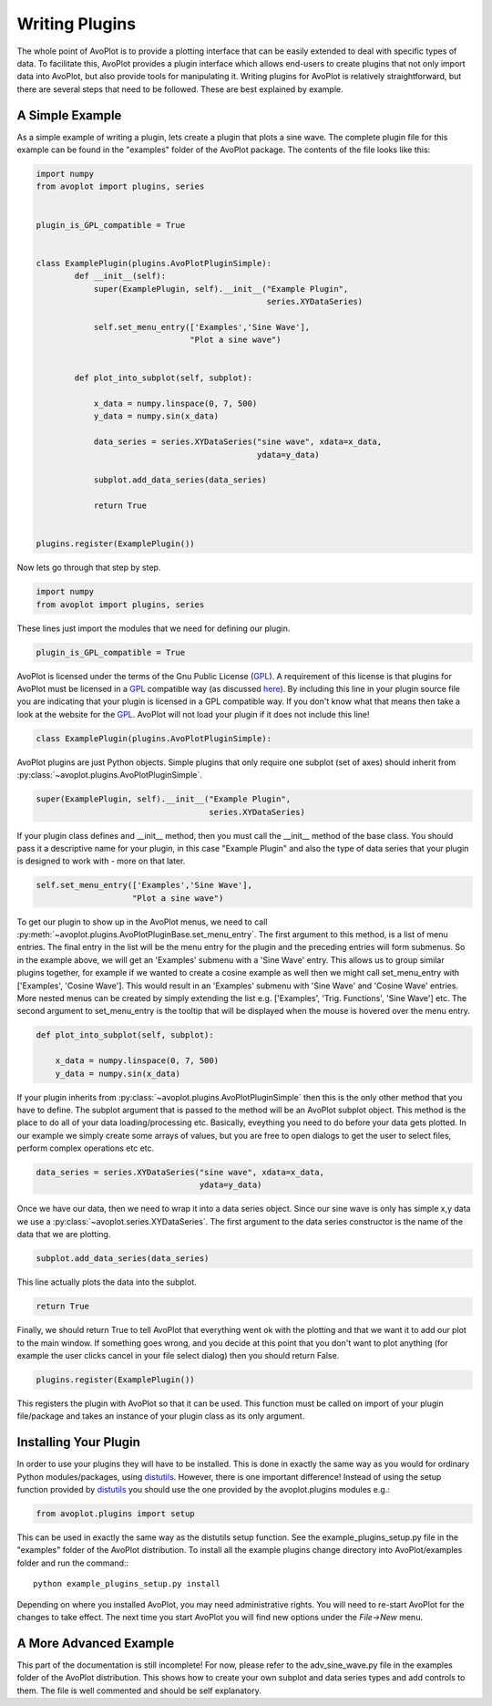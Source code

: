 Writing Plugins
===============

The whole point of AvoPlot is to provide a plotting interface that can be easily extended to deal with specific types of data. To facilitate this, AvoPlot provides a plugin interface which allows end-users to create plugins that not only import data into AvoPlot, but also provide tools for manipulating it. Writing plugins for AvoPlot is relatively straightforward, but there are several steps that need to be followed. These are best explained by example.

A Simple Example
----------------

As a simple example of writing a plugin, lets create a plugin that plots a sine wave. The complete plugin file for this example can be found in the "examples" folder of the AvoPlot package. The contents of the file looks like this:


.. code-block:: python
    
    import numpy
    from avoplot import plugins, series


    plugin_is_GPL_compatible = True


    class ExamplePlugin(plugins.AvoPlotPluginSimple):
            def __init__(self):
                super(ExamplePlugin, self).__init__("Example Plugin", 
                                                    series.XYDataSeries)
            
                self.set_menu_entry(['Examples','Sine Wave'], 
                                    "Plot a sine wave")
            
            
            def plot_into_subplot(self, subplot):
                
                x_data = numpy.linspace(0, 7, 500)
                y_data = numpy.sin(x_data)
                
                data_series = series.XYDataSeries("sine wave", xdata=x_data, 
                                                  ydata=y_data)
                
                subplot.add_data_series(data_series)
                
                return True


    plugins.register(ExamplePlugin())


Now lets go through that step by step.

.. code-block:: python
    
    import numpy
    from avoplot import plugins, series
    
These lines just import the modules that we need for defining our plugin.

.. code-block:: python

    plugin_is_GPL_compatible = True

.. _here: http://www.gnu.org/prep/standards/html_node/Dynamic-Plug_002dIn-Interfaces.html
.. _GPL: http://www.gnu.org/licenses/gpl.html

AvoPlot is licensed under the terms of the Gnu Public License (GPL_). A requirement of this license is that plugins for AvoPlot must be licensed in a GPL_ compatible way (as discussed here_). By including this line in your plugin source file you are indicating that your plugin is licensed in a GPL compatible way. If you don't know what that means then take a look at the website for the GPL_. AvoPlot will not load your plugin if it does not include this line!

.. code-block:: python

    class ExamplePlugin(plugins.AvoPlotPluginSimple):

AvoPlot plugins are just Python objects. Simple plugins that only require one subplot (set of axes) should inherit from :py:class:`~avoplot.plugins.AvoPlotPluginSimple`.

.. code-block:: python

    super(ExamplePlugin, self).__init__("Example Plugin", 
                                        series.XYDataSeries)

If your plugin class defines and __init__ method, then you must call the __init__ method of the base class. You should pass it a descriptive name for your plugin, in this case "Example Plugin" and also the type of data series that your plugin is designed to work with - more on that later.

.. code-block:: python

    self.set_menu_entry(['Examples','Sine Wave'], 
                        "Plot a sine wave")

To get our plugin to show up in the AvoPlot menus, we need to call :py:meth:`~avoplot.plugins.AvoPlotPluginBase.set_menu_entry`. The first argument to this method, is a list of menu entries. The final entry in the list will be the menu entry for the plugin and the preceding entries will form submenus. So in the example above, we will get an 'Examples' submenu with a 'Sine Wave' entry. This allows us to group similar plugins together, for example if we wanted to create a cosine example as well then we might call set_menu_entry with ['Examples', 'Cosine Wave']. This would result in an 'Examples' submenu with 'Sine Wave' and 'Cosine Wave' entries. More nested menus can be created by simply extending the list e.g. ['Examples', 'Trig. Functions', 'Sine Wave'] etc. The second argument to set_menu_entry is the tooltip that will be displayed when the mouse is hovered over the menu entry.

.. code-block:: python

    def plot_into_subplot(self, subplot):
                
        x_data = numpy.linspace(0, 7, 500)
        y_data = numpy.sin(x_data)


If your plugin inherits from :py:class:`~avoplot.plugins.AvoPlotPluginSimple` then this is the only other method that you have to define. The subplot argument that is passed to the method will be an AvoPlot subplot object. This method is the place to do all of your data loading/processing etc. Basically, eveything you need to do before your data gets plotted. In our example we simply create some arrays of values, but you are free to open dialogs to get the user to select files, perform complex operations etc etc.

.. code-block:: python

    data_series = series.XYDataSeries("sine wave", xdata=x_data, 
                                      ydata=y_data)
                                     
Once we have our data, then we need to wrap it into a data series object. Since our sine wave is only has simple x,y data we use a :py:class:`~avoplot.series.XYDataSeries`. The first argument to the data series constructor is the name of the data that we are plotting.


.. code-block:: python

    subplot.add_data_series(data_series)
    
This line actually plots the data into the subplot.

.. code-block:: python

    return True

Finally, we should return True to tell AvoPlot that everything went ok with the plotting and that we want it to add our plot to the main window. If something goes wrong, and you decide at this point that you don't want to plot anything (for example the user clicks cancel in your file select dialog) then you should return False.

.. code-block:: python

        plugins.register(ExamplePlugin())

This registers the plugin with AvoPlot so that it can be used. This function must be called on import of your plugin file/package and takes an instance of your plugin class as its only argument.



Installing Your Plugin
----------------------

.. _distutils: http://docs.python.org/2/library/distutils.html

In order to use your plugins they will have to be installed. This is done in exactly the same way as you would for ordinary Python modules/packages, using distutils_. However, there is one important difference! Instead of using the setup function provided by distutils_ you should use the one provided by the avoplot.plugins modules e.g.:

.. code-block:: python

    from avoplot.plugins import setup

This can be used in exactly the same way as the distutils setup function. See the example_plugins_setup.py file in the "examples" folder of the AvoPlot distribution. To install all the example plugins change directory into AvoPlot/examples folder and run the command:::
    
    python example_plugins_setup.py install

Depending on where you installed AvoPlot, you may need administrative rights. You will need to re-start AvoPlot for the changes to take effect. The next time you start AvoPlot you will find new options under the `File->New` menu.


A More Advanced Example
-----------------------
This part of the documentation is still incomplete! For now, please refer to the adv_sine_wave.py file in the examples folder of the AvoPlot distribution. This shows how to create your own subplot and data series types and add controls to them. The file is well commented and should be self explanatory.

